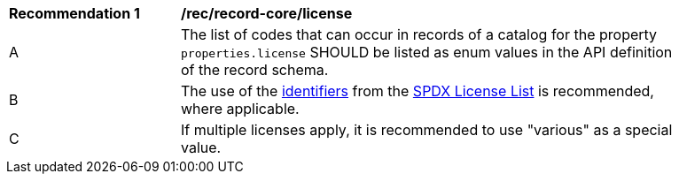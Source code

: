[[rec_record-core_license]]
[width="90%",cols="2,6a"]
|===
^|*Recommendation {counter:rec-id}* |*/rec/record-core/license*
^|A |The list of codes that can occur in records of a catalog for the property `properties.license` SHOULD be listed as enum values in the API definition of the record schema.
^|B |The use of the https://spdx.dev/ids[identifiers] from the <<SPDX,SPDX License List>> is recommended, where applicable. 
^|C |If multiple licenses apply, it is recommended to use "various" as a special value.
|===
